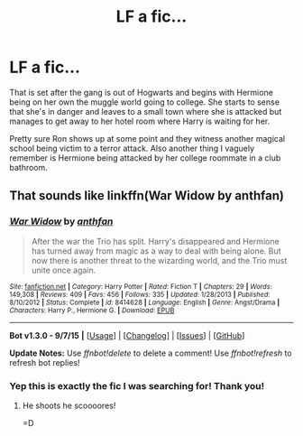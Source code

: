 #+TITLE: LF a fic...

* LF a fic...
:PROPERTIES:
:Author: DBZLogic
:Score: 2
:DateUnix: 1450841603.0
:DateShort: 2015-Dec-23
:FlairText: Request
:END:
That is set after the gang is out of Hogwarts and begins with Hermione being on her own the muggle world going to college. She starts to sense that she's in danger and leaves to a small town where she is attacked but manages to get away to her hotel room where Harry is waiting for her.

Pretty sure Ron shows up at some point and they witness another magical school being victim to a terror attack. Also another thing I vaguely remember is Hermione being attacked by her college roommate in a club bathroom.


** That sounds like linkffn(War Widow by anthfan)
:PROPERTIES:
:Score: 2
:DateUnix: 1450847456.0
:DateShort: 2015-Dec-23
:END:

*** [[http://www.fanfiction.net/s/8414628/1/][*/War Widow/*]] by [[https://www.fanfiction.net/u/991887/anthfan][/anthfan/]]

#+begin_quote
  After the war the Trio has split. Harry's disappeared and Hermione has turned away from magic as a way to deal with being alone. But now there is another threat to the wizarding world, and the Trio must unite once again.
#+end_quote

^{/Site/: [[http://www.fanfiction.net/][fanfiction.net]] *|* /Category/: Harry Potter *|* /Rated/: Fiction T *|* /Chapters/: 29 *|* /Words/: 149,308 *|* /Reviews/: 409 *|* /Favs/: 456 *|* /Follows/: 335 *|* /Updated/: 1/28/2013 *|* /Published/: 8/10/2012 *|* /Status/: Complete *|* /id/: 8414628 *|* /Language/: English *|* /Genre/: Angst/Drama *|* /Characters/: Harry P., Hermione G. *|* /Download/: [[http://www.p0ody-files.com/ff_to_ebook/mobile/makeEpub.php?id=8414628][EPUB]]}

--------------

*Bot v1.3.0 - 9/7/15* *|* [[[https://github.com/tusing/reddit-ffn-bot/wiki/Usage][Usage]]] | [[[https://github.com/tusing/reddit-ffn-bot/wiki/Changelog][Changelog]]] | [[[https://github.com/tusing/reddit-ffn-bot/issues/][Issues]]] | [[[https://github.com/tusing/reddit-ffn-bot/][GitHub]]]

*Update Notes:* Use /ffnbot!delete/ to delete a comment! Use /ffnbot!refresh/ to refresh bot replies!
:PROPERTIES:
:Author: FanfictionBot
:Score: 2
:DateUnix: 1450847511.0
:DateShort: 2015-Dec-23
:END:


*** Yep this is exactly the fic I was searching for! Thank you!
:PROPERTIES:
:Author: DBZLogic
:Score: 2
:DateUnix: 1450847565.0
:DateShort: 2015-Dec-23
:END:

**** He shoots he scoooores!

=D
:PROPERTIES:
:Score: 2
:DateUnix: 1450847837.0
:DateShort: 2015-Dec-23
:END:
